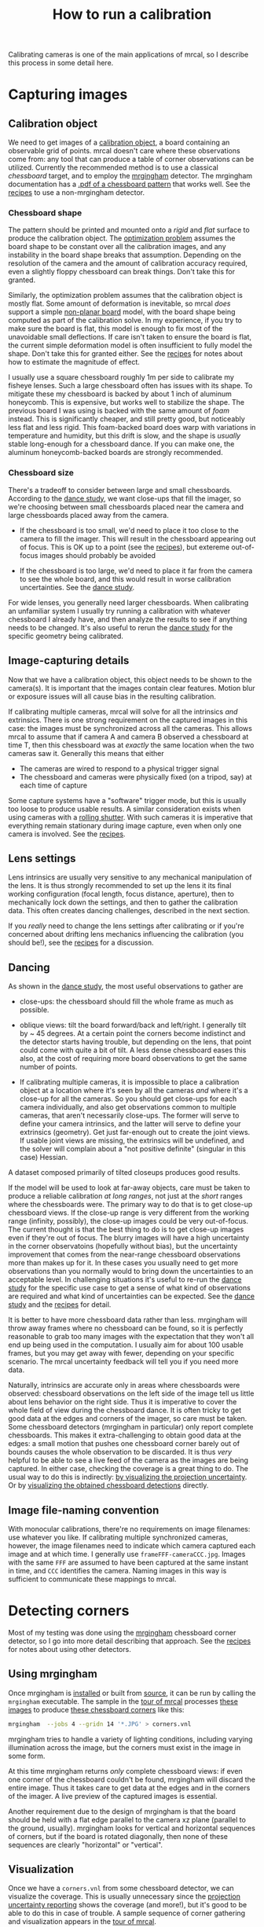 #+TITLE: How to run a calibration
#+OPTIONS: toc:t

Calibrating cameras is one of the main applications of mrcal, so I describe this
process in some detail here.

* Capturing images
** Calibration object
We need to get images of a [[file:formulation.org::#calibration-object][calibration object]], a board containing an observable
grid of points. mrcal doesn't care where these observations come from: any tool
that can produce a table of corner observations can be utilized. Currently the
recommended method is to use a classical /chessboard/ target, and to employ the
[[https://github.com/dkogan/mrgingham][mrgingham]] detector. The mrgingham documentation has a [[https://github.com/dkogan/mrgingham/raw/master/chessboard.14x14.pdf][.pdf of a chessboard
pattern]] that works well. See the [[file:recipes.org::#non-mrgingham-detector][recipes]] to use a non-mrgingham detector.

*** Chessboard shape
The pattern should be printed and mounted onto a /rigid/ and /flat/ surface to
produce the calibration object. The [[file:formulation.org][optimization problem]] assumes the board shape
to be constant over all the calibration images, and any instability in the board
shape breaks that assumption. Depending on the resolution of the camera and the
amount of calibration accuracy required, even a slightly floppy chessboard can
break things. Don't take this for granted.

Similarly, the optimization problem assumes that the calibration object is
mostly flat. Some amount of deformation is inevitable, so mrcal /does/ support a
simple [[file:formulation.org::#board-deformation][non-planar board]] model, with the board shape being computed as part of
the calibration solve. In my experience, if you try to make sure the board is
flat, this model is enough to fix most of the unavoidable small deflections. If
care isn't taken to ensure the board is flat, the current simple deformation
model is often insufficient to fully model the shape. Don't take this for
granted either. See the [[file:recipes.org::#effect-of-chessboard-shape][recipes]] for notes about how to estimate the magnitude of
effect.

I usually use a square chessboard roughly 1m per side to calibrate my fisheye
lenses. Such a large chessboard often has issues with its shape. To mitigate
these my chessboard is backed by about 1 inch of aluminum honeycomb. This is
expensive, but works well to stabilize the shape. The previous board I was using
is backed with the same amount of /foam/ instead. This is significantly cheaper,
and still pretty good, but noticeably less flat and less rigid. This foam-backed
board does warp with variations in temperature and humidity, but this drift is
slow, and the shape is /usually/ stable long-enough for a chessboard dance. If
you can make one, the aluminum honeycomb-backed boards are strongly recommended.

*** Chessboard size
There's a tradeoff to consider between large and small chessboards. According to
the [[file:tour-choreography.org][dance study]], we want close-ups that fill the imager, so we're choosing
between small chessboards placed near the camera and large chessboards placed
away from the camera.

- If the chessboard is too small, we'd need to place it too close to the camera
  to fill the imager. This will result in the chessboard appearing out of focus.
  This is OK up to a point (see the [[file:recipes.org::#effect-of-unfocused-corners][recipes]]), but extereme out-of-focus images
  should probably be avoided

- If the chessboard is too large, we'd need to place it far from the camera to
  see the whole board, and this would result in worse calibration uncertainties.
  See the [[file:tour-choreography.org][dance study]].

For wide lenses, you generally need larger chessboards. When calibrating an
unfamiliar system I usually try running a calibration with whatever chessboard I
already have, and then analyze the results to see if anything needs to be
changed. It's also useful to rerun the [[file:tour-choreography.org][dance study]] for the specific geometry
being calibrated.

** Image-capturing details
Now that we have a calibration object, this object needs to be shown to the
camera(s). It is important that the images contain clear features. Motion blur
or exposure issues will all cause bias in the resulting calibration.

If calibrating multiple cameras, mrcal will solve for all the intrinsics /and/
extrinsics. There is one strong requirement on the captured images in this case:
the images must be synchronized across all the cameras. This allows mrcal to
assume that if camera A and camera B observed a chessboard at time T, then this
chessboard was at /exactly/ the same location when the two cameras saw it.
Generally this means that either

- The cameras are wired to respond to a physical trigger signal
- The chessboard and cameras were physically fixed (on a tripod, say) at each
  time of capture

Some capture systems have a "software" trigger mode, but this is usually too
loose to produce usable results. A similar consideration exists when using
cameras with a [[https://en.wikipedia.org/wiki/Rolling_shutter][rolling shutter]]. With such cameras it is imperative that
everything remain stationary during image capture, even when only one camera is
involved. See the [[file:recipes.org::#rolling-shutter-and-sync-errors][recipes]].

** Lens settings
Lens intrinsics are usually very sensitive to any mechanical manipulation of the
lens. It is thus strongly recommended to set up the lens it its final working
configuration (focal length, focus distance, aperture), then to mechanically
lock down the settings, and then to gather the calibration data. This often
creates dancing challenges, described in the next section.

If you /really/ need to change the lens settings after calibrating or if you're
concerned about drifting lens mechanics influencing the calibration (you should
be!), see the [[file:recipes.org::#lens-stability][recipes]] for a discussion.

** Dancing
As shown in the [[file:tour-choreography.org][dance study]], the most useful observations to gather are

- close-ups: the chessboard should fill the whole frame as much as possible.

- oblique views: tilt the board forward/back and left/right. I generally tilt by
  ~ 45 degrees. At a certain point the corners become indistinct and the
  detector starts having trouble, but depending on the lens, that point could
  come with quite a bit of tilt. A less dense chessboard eases this also, at the
  cost of requiring more board observations to get the same number of points.

- If calibrating multiple cameras, it is impossible to place a calibration
  object at a location where it's seen by all the cameras /and/ where it's a
  close-up for all the cameras. So you should get close-ups for each camera
  individually, and also get observations common to multiple cameras, that
  aren't necessarily close-ups. The former will serve to define your camera
  intrinsics, and the latter will serve to define your extrinsics (geometry).
  Get just far-enough out to create the joint views. If usable joint views are
  missing, the extrinsics will be undefined, and the solver will complain about
  a "not positive definite" (singular in this case) Hessian.

A dataset composed primarily of tilted closeups produces good results.

If the model will be used to look at far-away objects, care must be taken to
produce a reliable calibration /at long ranges/, not just at the /short/ ranges
where the chessboards were. The primary way to do that is to get close-up
chessboard views. If the close-up range is very different from the working range
(infinity, possibly), the close-up images could be very out-of-focus. The
current thought is that the best thing to do is to get close-up images even if
they're out of focus. The blurry images will have a high uncertainty in the
corner observatoins (hopefully without bias), but the uncertainty improvement
that comes from the near-range chessboard observations more than makes up for
it. In these cases you usually need to get more observations than you normally
would to bring down the uncertainties to an acceptable level. In challenging
situations it's useful to re-run the [[file:tour-choreography.org][dance study]] for the specific use case to
get a sense of what kind of observations are required and what kind of
uncertainties can be expected. See the [[file:tour-choreography.org][dance study]] and the [[file:recipes.org::#effect-of-unfocused-corners][recipes]] for detail.

It is better to have more chessboard data rather than less. mrgingham will throw
away frames where no chessboard can be found, so it is perfectly reasonable to
grab too many images with the expectation that they won't all end up being used
in the computation. I usually aim for about 100 usable frames, but you may get
away with fewer, depending on your specific scenario. The mrcal uncertainty
feedback will tell you if you need more data.

Naturally, intrinsics are accurate only in areas where chessboards were
observed: chessboard observations on the left side of the image tell us little
about lens behavior on the right side. Thus it is imperative to cover the whole
field of view during the chessboard dance. It is often tricky to get good data
at the edges and corners of the imager, so care must be taken. Some chessboard
detectors (mrgingham in particular) only report complete chessboards. This makes
it extra-challenging to obtain good data at the edges: a small motion that
pushes one chessboard corner barely out of bounds causes the whole observation
to be discarded. It is thus /very/ helpful to be able to see a live feed of the
camera as the images are being captured. In either case, checking the coverage
is a great thing to do. The usual way to do this is indirectly: [[file:tour-uncertainty.org][by visualizing
the projection uncertainty]]. Or by [[#Visualization][visualizing the obtained chessboard
detections]] directly.

** Image file-naming convention
With monocular calibrations, there're no requirements on image filenames: use
whatever you like. If calibrating multiple synchronized cameras, however, the
image filenames need to indicate which camera captured each image and at which
time. I generally use =frameFFF-cameraCCC.jpg=. Images with the same =FFF= are
assumed to have been captured at the same instant in time, and =CCC= identifies
the camera. Naming images in this way is sufficient to communicate these
mappings to mrcal.

* Detecting corners
:PROPERTIES:
:CUSTOM_ID: corner-detector
:END:
Most of my testing was done using the [[https://github.com/dkogan/mrgingham][mrgingham]] chessboard corner detector, so I
go into more detail describing that approach. See the [[file:recipes.org::#non-mrgingham-detector][recipes]] for notes about
using other detectors.

** Using mrgingham
Once mrgingham is [[file:install.org][installed]] or built from [[https://github.com/dkogan/mrgingham][source]], it can be run by calling the
=mrgingham= executable. The sample in the [[file:tour-initial-calibration.org][tour of mrcal]] processes [[file:external/2022-11-05--dtla-overpass--samyang--alpha7/2-f22-infinity/images][these images]]
to produce [[file:external/2022-11-05--dtla-overpass--samyang--alpha7/2-f22-infinity/corners.vnl][these chessboard corners]] like this:

#+begin_src sh
mrgingham  --jobs 4 --gridn 14 '*.JPG' > corners.vnl 
#+end_src

mrgingham tries to handle a variety of lighting conditions, including varying
illumination across the image, but the corners must exist in the image in some
form.

At this time mrgingham returns /only/ complete chessboard views: if even one
corner of the chessboard couldn't be found, mrgingham will discard the entire
image. Thus it takes care to get data at the edges and in the corners of the
imager. A live preview of the captured images is essential.

Another requirement due to the design of mrgingham is that the board should be
held with a flat edge parallel to the camera xz plane (parallel to the ground,
usually). mrgingham looks for vertical and horizontal sequences of corners, but
if the board is rotated diagonally, then none of these sequences are clearly
"horizontal" or "vertical".

** Visualization
:PROPERTIES:
:CUSTOM_ID: Visualization
:END:
Once we have a =corners.vnl= from some chessboard detector, we can visualize the
coverage. This is usually unnecessary since the [[file:tour-uncertainty.org][projection uncertainty reporting]]
shows the coverage (and more!), but it's good to be able to do this in case of
trouble. A sample sequence of corner gathering and visualization appears in the
[[file:tour-initial-calibration.org::#gathering-corners][tour of mrcal]].

* Computing a calibration
:PROPERTIES:
:CUSTOM_ID: interpreting-results
:END:

Here I follow the same calibration sequence as in the [[file:tour-initial-calibration.org][tour of mrcal]], but with a
bit more detail.

Let's compute the calibration using the [[file:mrcal-calibrate-cameras.html][=mrcal-calibrate-cameras=]] tool:

#+begin_src sh
mrcal-calibrate-cameras         \
  --corners-cache corners.vnl   \
  --lensmodel LENSMODEL_OPENCV8 \
  --focal 1900                  \
  --object-spacing 0.0588       \
  --object-width-n 14           \
  '*.JPG'
#+end_src

- =--corners-cache corners.vnl= says that the chessboard corner coordinates live
  in a file called =corners.vnl=. This is the output of the [[#corner-detector][corner detector]]. If
  this argument is omitted, or a non-existent file is given,
  [[file:mrcal-calibrate-cameras.html][=mrcal-calibrate-cameras=]] will run mrgingham, and write the results into the
  given path. Thus the same command would be used to both compute the corners
  initially, and to reuse the pre-computed corners in subsequent runs.

  As described above, the =corners.vnl= file can come from any chessboard
  detector. If it's a detector that produces a 4th column of /weights/ instead
  of a decimation level, pass in =--corners-cache-has-weights=

- =--lensmodel= specifies which lens model we're using for /all/ the cameras. In
  this example we're using the =LENSMODEL_OPENCV8= model. This works reasonably
  well for wide lenses. See the [[file:lensmodels.org][lens-model page]] for a description of the
  available models. The current recommendation is to use an [[file:lensmodels.org::#lensmodel-opencv][opencv model]]
  (=LENSMODEL_OPENCV5= for long lenses, =LENSMODEL_OPENCV8= for wide lenses)
  initially, as a sanity check. And once that looks OK, to move to
  [[file:lensmodels.org::#splined-stereographic-lens-model][=LENSMODEL_SPLINED_STEREOGRAPHIC=]] to get better accuracy and reliable
  [[file:uncertainty.org][uncertainty reporting]]. For /very/ wide fisheye lenses,
  [[file:lensmodels.org::#splined-stereographic-lens-model][=LENSMODEL_SPLINED_STEREOGRAPHIC=]] is the only model that will work at all.

- =--focal 1700= provides the initial estimate for the camera focal lengths, in
  pixels. This doesn't need to be precise, but do try to get this roughly
  correct if possible. The focal length value to pass to =--focal= ($f_\mathrm{pixels}$) can be derived using the
  [[file:lensmodels.org::#lensmodel-stereographic][stereographic model]] definition:

\[ f_\mathrm{pixels} = \frac{\mathrm{imager\_width\_pixels}}{4 \tan \frac{\mathrm{field\_of\_view\_horizontal}}{4}} \]

  With longer lenses, the stereographic model is identical to the [[file:lensmodels.org::#lens-model-pinhole][pinhole model]].
  With very wide lenses, the stereographic model is the basis for the
  [[file:lensmodels.org::#splined-stereographic-lens-model][splined-stereographic model]], so this expression should be a good initial
  estimate in all cases. Note that the manufacturer-specified "field of view" is
  usually poorly-defined: it's different in all directions, so use your best
  judgement. If only the focal length is available, keep in mind that the "focal
  length" of a wide lens is somewhat poorly-defined also. With a longer lens, we
  can assume pinhole behavior to get

\[ f_\mathrm{pixels} = f_\mathrm{mm} \frac{\mathrm{imager\_width\_pixels}}{\mathrm{imager\_width\_mm}} \]

  Again, use your best judgement. This doesn't need to be exact, but getting a
  value in the ballpark makes life easier for the solver

- =--object-spacing= is the distance between neighboring corners in the
  chessboard. Even spacing, identical in both directions is assumed

- =--object-width-n= is the horizontal corner count of the calibration object.
  In the example invocation above there is no =--object-height-n=, so
  [[file:mrcal-calibrate-cameras.html][=mrcal-calibrate-cameras=]] assumes a square chessboard

After the options, [[file:mrcal-calibrate-cameras.html][=mrcal-calibrate-cameras=]] takes globs describing the images.
One glob per camera is expected, and in the above example /one/ glob was given:
='*.JPG'=. Thus this is a monocular solve. More cameras would imply more globs.
For instance a 2-camera calibration might take arguments

#+begin_example
'frame*-camera0.png' 'frame*-camera1.png'
#+end_example

Note that these are /globs/, not /filenames/. So they need to be quoted or
escaped to prevent the shell from expanding them: hence ='*.JPG'= and not
=*.JPG=.

We could pass =--explore= to drop into a REPL after the computation is done, so
that we can look around. The most common diagnostic images can be made by
running the [[file:commandline-tools.org::#commandline-tools-visualization][=mrcal-show-...= commandline tools]] on the generated
=xxx.cameramodel= files, but =--explore= can be useful to get more sophisticated
feedback.

The [[file:mrcal-calibrate-cameras.html][=mrcal-calibrate-cameras=]] tool reports some high-level diagnostics, writes
the output model(s) to disk, and exits:

#+begin_example
## initial solve: geometry only
## RMS error: 31.606057232034026

## initial solve: geometry and LENSMODEL_STEREOGRAPHIC core only
=================== optimizing everything except board warp from seeded intrinsics
mrcal.c(5355): Threw out some outliers (have a total of 53 now); going again
mrcal.c(5355): Threw out some outliers (have a total of 78 now); going again
## final, full optimization
mrcal.c(5355): Threw out some outliers (have a total of 155 now); going again
## RMS error: 0.7086476918204073
RMS reprojection error: 0.7 pixels
Worst residual (by measurement): 6.0 pixels
Noutliers: 155 out of 16100 total points: 1.0% of the data
calobject_warp = [-0.00104306  0.00051718]

Wrote ./camera-0.cameramodel
#+end_example

The resulting model is available
[[file:external/2022-11-05--dtla-overpass--samyang--alpha7/2-f22-infinity/opencv8.cameramodel][here]].
This is a [[file:cameramodels.org][mrcal-native =.cameramodel= file]] containing
at least the lens parameters and the geometry.

Let's sanity-check the results. We want to flag down any issues with the data
that would violate the [[file:formulation.org::#noise-model][assumptions made by the solver]].

The tool reports some diagnostics. As we can see, the final RMS reprojection
error was 0.7 pixels. Of the 16100 corner observations (161 observations of the
board with 10*10 = 100 points each), 155 didn't fit the model well-enough, and
were thrown out as [[file:formulation.org::#outlier-rejection][outliers]].

High outlier counts or high reprojection errors would indicate high model
errors: the model mrcal is using does not fit the data well. That would suggest
some/all of these:

- Issues in the input data, such as incorrectly-detected chessboard corners,
  unsynchronized cameras, rolling shutter, motion blur, focus issues, unstable
  lens, etc.
- A badly-fitting lens model. For instance =LENSMODEL_OPENCV4= will not fit wide
  lenses. And only [[file:splined-models.org][splined lens models]] will fit fisheye lenses all the way to
  the corners
- A badly-fitting chessboard model: is the chessboard flat? If not, does it
  follow the [[file:formulation.org::#board-deformation][deformation model]] well?

Outlier rejection will throw out the worst-fitting data, but these model errors
will still cause an uncorrectable bias in the results. If at all possible, it is
strongly recommended to fix whatever is causing the problem, and then to re-run
the solve.

In this example the [[file:formulation.org::#board-deformation][board deformation]] was computed as 1.0mm horizontally, and
0.5mm vertically in the opposite direction. That is a small deflection, and
sounds reasonable. A way to validate this, would be to get another set of
chessboard images, to rerun the solve, and compare the new flex values to the
old ones. From experience, if things are working properly, these results are
usually consistent.

What does the solve think about our geometry? Does it match reality?

#+begin_src sh
mrcal-show-geometry      \
  opencv8.cameramodel    \
  --show-calobjects      \
  --unset key            \
  --set 'xyplane 0'      \
  --set 'view 80,30,1.5'
#+end_src
#+begin_src sh :exports none :eval no-export
# GENERATED in tour-initial-calibration.org
#+end_src

[[file:external/figures/calibration/calibration-chessboards-geometry.svg]]

Here we see the [[file:formulation.org::#world-geometry][axes of our camera]] (purple) situated at the [[file:formulation.org::#world-geometry][reference coordinate
system]]. In this solve, the camera coordinate system /is/ the reference
coordinate system; this would look more interesting with more cameras. In front
of the camera (along the $z$ axis) we can see the solved chessboard poses. There
are a whole lot of them, and they're all sitting right in front of the camera
with some heavy tilt. This matches with how this chessboard dance was performed
(by following the guidelines set by the [[file:tour-choreography.org][dance study]]).

Next, let's examine the residuals more closely. We have an overall RMS
reprojection error value from above, but let's look at the full distribution of
errors for /all/ the cameras:

#+begin_src sh
mrcal-show-residuals    \
  --histogram           \
  --set 'xrange [-2:2]' \
  --unset key           \
  --binwidth 0.1        \
  opencv8.cameramodel
#+end_src
#+begin_src sh :exports none :eval no-export
# GENERATED in tour-initial-calibration.org
#+end_src

[[file:external/figures/calibration/residuals-histogram-opencv8.svg]]

We would like to see a normal distribution since that's what the [[file:formulation.org::#noise-model][noise model]]
assumes. We do see this somewhat, but the central cluster is a bit
over-populated. This is a violation of the noise model, but at this time I don't
have a good sense of what this means. It's normal-ish, and there isn't a lot to
do about this, so I will claim this is close-enough.

Let's look deeper. If there's anything really wrong with our data, then we
should see it in the worst-fitting images. Let's ask the tool to see the worst
one:

#+begin_src sh
mrcal-show-residuals-board-observation \
  --from-worst                         \
  --vectorscale 200                    \
  --circlescale 0.5                    \
  --set 'cbrange [0:2]'                \
  opencv8.cameramodel                  \
  0
#+end_src
#+begin_src sh :exports none :eval no-export
# GENERATED in tour-initial-calibration.org
#+end_src

[[file:external/figures/calibration/worst-opencv8.png]]

The residual vector for each chessboard corner in this observation is shown,
scaled by a factor of 100 for legibility (the actual errors are tiny!) The
circle color also indicates the magnitude of the errors. The size of each circle
represents the weight given to that point. The weight is reduced for points that
were detected at a lower resolution by the chessboard detector. Points thrown
out as outliers are not shown at all. Note that we're showing the /measurements/
which are a weighted pixel error: high pixels errors may be reported as a small
residual if they had a low weight.

The few worst-fitting images are great at identifying common data-gathering
issues. Zooming in at the worst point (easily identifiable by the color) will
clearly show any motion blur or focus issues. Incorrectly-detected corners will
be visible: they will be outliers or they will have a high error. Especially
with lean models, the errors will be higher towards the edge of the imager: the
lens models fit the worst there.

There should be no discernible pattern to the errors. In a perfect world, the
model fits the observations, and the residuals display purely random noise. Any
patterns in the errors indicate that the noise isn't random, and thus the model
does /not/ fit. This would violate the [[file:formulation.org::#noise-model][noise model]], and would result in a bias
when we ultimately use this calibration for projection. This bias is an
unmodeled source of error, so we /really/ want to push this down as far as we
can. Getting rid of all such errors completely is impossible, but we should do
our best. Out-of-sync camera observations show up as a systematic error vectors
pointing in one direction; and the corresponding out-of-sync image would display
equal and opposite errors. Rolling shutter effects would show a more complex,
but clearly non-random pattern. An insufficiently-rich model of the world (lens
behavior, chessboard shape, etc) results in clear patterns too.

Back to /this/ image. In absolute terms, even this worst-fitting image fits
/really/ well. The RMS error of the errors in this image is 1.20 pixels. The
residuals in this image look mostly reasonable. There is a pattern, however: the
errors are mostly radial (point to/from the center).

As noted in the [[file:tour-initial-calibration.org][tour of mrcal]], this particular issue is caused by an assumption
of a central projection (assuming that all rays intersect at a single point). An
experimental and not-entirely-complete [[https://github.com/dkogan/mrcal/tree/noncentral][support for noncentral projection in
mrcal exists]], and works /much/ better. The same frame, fitted with a noncentral
projection:

#+begin_src sh :exports none :eval no-export
# GENERATED in tour-initial-calibration.org
#+end_src

[[file:external/figures/calibration/worst-splined-noncentral.png]]

This will be included in a future release of mrcal.

One issue with lean models such as =LENSMODEL_OPENCV8=, which is used here, is
that the radial distortion is never quite right, especially as we move further
and further away form the optical axis. We can clearly see this here in the
3rd-worst image:

#+begin_src sh
mrcal-show-residuals-board-observation \
  --from-worst                         \
  --vectorscale 100                    \
  --circlescale 0.5                    \
  --set 'cbrange [0:3]'                \
  opencv8.cameramodel                  \
  2
#+end_src
#+begin_src sh :exports none :eval no-export
D=~/projects/mrcal-doc-external
export PYTHONPATH=(..(:A)); $PYTHONPATH/mrcal-show-residuals-board-observation \
  --from-worst \
  --vectorscale 100 \
  --circlescale 0.5 \
  --set 'cbrange [0:3]' \
  --hardcopy '~/projects/mrcal-doc-external/figures/calibration/worst-incorner-opencv8.png' \
  --terminal 'pngcairo size 1024,768 transparent noenhanced crop          font ",12"' \
  $D/data/board/opencv8.cameramodel \
  2
#+end_src

[[file:external/figures/calibration/worst-incorner-opencv8.png]]

/This/ is clearly a problem that should be addressed. Using a [[file:splined-models.org][splined lens model]]
instead of =LENSMODEL_OPENCV8= makes this work, as seen in the [[file:tour-initial-calibration.org::#splined-stereographic-fit][tour of mrcal]]:

#+begin_src sh :exports none :eval no-export
D=~/projects/mrcal-doc-external
export PYTHONPATH=(..(:A)); $PYTHONPATH/mrcal-show-residuals-board-observation \
  --vectorscale 100 \
  --circlescale 0.5 \
  --set 'cbrange [0:3]' \
  --hardcopy '~/projects/mrcal-doc-external/figures/calibration/worst-incorner-splined.png' \
  --terminal 'pngcairo size 1024,768 transparent noenhanced crop          font ",12"' \
  $D/data/board/splined.cameramodel \
  79
#+end_src

[[file:external/figures/calibration/worst-incorner-splined.png]]

Let's look at the systematic errors in another way: let's look at all the
residuals over all the observations, color-coded by their direction, ignoring
the magnitudes:

#+begin_src sh
mrcal-show-residuals    \
  --directions          \
  --unset key           \
  opencv8.cameramodel
#+end_src
#+begin_src sh :exports none :eval no-export
D=~/projects/mrcal-doc-external
export PYTHONPATH=(..(:A)); $PYTHONPATH/mrcal-show-residuals \
  --directions \
  --unset key           \
  --set 'pointsize 0.5' \
  --hardcopy '~/projects/mrcal-doc-external/figures/calibration/directions-opencv8.svg' \
  --terminal 'svg size 800,600 noenhanced solid dynamic font ",14"' \
  $D/data/board/opencv8.cameramodel

D=~/projects/mrcal-doc-external
export PYTHONPATH=(..(:A)); $PYTHONPATH/mrcal-show-residuals \
  --directions \
  --unset key           \
  --set 'pointsize 0.25' \
  --hardcopy '~/projects/mrcal-doc-external/figures/calibration/directions-opencv8.pdf' \
  --terminal 'pdf size 8in,6in noenhanced solid color   font ",12"' \
  $D/data/board/opencv8.cameramodel
#+end_src

[[file:external/figures/calibration/directions-opencv8.png]]

As before, if the model fit the observations, the errors would represent random
noise, and no color pattern would be discernible in these dots. Here we can
clearly see lots of green in the top-right and top and left, lots of blue and
magenta in the center, yellow at the bottom, and so on. This is not random
noise, and is a /very/ clear indication that this lens model is not able to fit
this data.

Once again, a [[file:splined-models.org][splined lens model]] resolves these biases, as seen in the [[file:tour-initial-calibration.org::#splined-stereographic-fit][tour of
mrcal]]:

#+begin_src sh :exports none :eval no-export
D=~/projects/mrcal-doc-external
export PYTHONPATH=(..(:A)); $PYTHONPATH/mrcal-show-residuals \
  --directions \
  --unset key           \
  --set 'pointsize 0.5' \
  --hardcopy '~/projects/mrcal-doc-external/figures/calibration/directions-splined.svg' \
  --terminal 'svg size 800,600 noenhanced solid dynamic font ",14"' \
  $D/data/board/splined.cameramodel

D=~/projects/mrcal-doc-external
export PYTHONPATH=(..(:A)); $PYTHONPATH/mrcal-show-residuals \
  --directions \
  --unset key           \
  --set 'pointsize 0.25' \
  --hardcopy '~/projects/mrcal-doc-external/figures/calibration/directions-splined.pdf' \
  --terminal 'pdf size 8in,6in noenhanced solid color   font ",12"' \
  $D/data/board/splined.cameramodel
#+end_src

[[file:external/figures/calibration/directions-splined.png]]

It would be good to have a quantitative measure of these systematic patterns. At
this time mrcal doesn't provide an automated way to do that. This will be added
in the future.

Finally it's useful to look at the projection uncertainty of the model. As noted
in the [[file:uncertainty.org][documentation]], a rich model is necessary to get realistic uncertainty
estimates, so here we look at the [[file:lensmodels.org::#splined-stereographic-lens-model][=LENSMODEL_SPLINED_STEREOGRAPHIC=]] result from
the [[file:tour.org][tour of mrcal]]:

#+begin_src sh
mrcal-show-projection-uncertainty splined.cameramodel --cbmax 1 --unset key
#+end_src
#+begin_src sh :exports none :eval no-export
D=~/projects/mrcal-doc-external

~/projects/mrcal/mrcal-show-projection-uncertainty \
  $D/data/board/splined.cameramodel \
  --cbmax 1 \
  --unset key \
  --hardcopy ~/projects/mrcal-doc-external/figures/uncertainty/uncertainty-splined.svg \
  --terminal 'svg size 800,600       noenhanced solid dynamic font ",14"'
~/projects/mrcal/mrcal-show-projection-uncertainty \
  $D/data/board/splined.cameramodel \
  --cbmax 1 \
  --unset key \
  --hardcopy ~/projects/mrcal-doc-external/figures/uncertainty/uncertainty-splined.pdf \
  --terminal 'pdf size 8in,6in       noenhanced solid color   font ",12"'
~/projects/mrcal/mrcal-show-projection-uncertainty \
  $D/data/board/splined.cameramodel \
  --cbmax 1 \
  --unset key \
  --hardcopy ~/projects/mrcal-doc-external/figures/uncertainty/uncertainty-splined.png \
  --terminal 'pngcairo size 1024,768 transparent noenhanced crop          font ",12"'
#+end_src

[[file:external/figures/uncertainty/uncertainty-splined.png]]

This is projection uncertainty at infinity. If we care about some other working
distance, this can be requested with =mrcal-show-projection-uncertainty
--distance ...=.

The uncertainties are shown as a color-map along with contours. These are the
expected value of projection errors based on [[file:formulation.org::#noise-model][noise in input corner observations]].
The lowest uncertainties are at roughly the range and imager locations of the
the chessboard observations. Gaps in chessboard coverage will manifest as areas
of high uncertainty.

These uncertainty metrics are complementary to the residual metrics described
above. If we have too little data, the residuals will be low, but the
uncertainties will be very high. The more data we gather, the lower the
uncertainties.

If the residual plots don't show any unexplained errors, then the uncertainty
plots are the authoritative gauge of calibration quality. If the residuals do
suggest problems, then the uncertainty predictions will be overly-optimistic:
the reported uncertainties would not include the extra sources of error.

A good way to validate the reported projection uncertainty is a
cross-validation. Multiple sets of chessboard dance images should be gathered
for the same cameras, and multiple independent calibration solves should be
made. Then a difference can be computed using the [[file:mrcal-show-projection-diff.html][=mrcal-show-projection-diff=
tool]]. This difference should be in line with the uncertainty predictions. If any
unmodeled sources of error are present, the diffs would show high errors despite
low uncertainties.

In the end, if the residuals look reasonable, and the uncertainties look
reasonable then we can use the resulting models, and expect to see the accuracy
predicted by the reported projection uncertainty.
